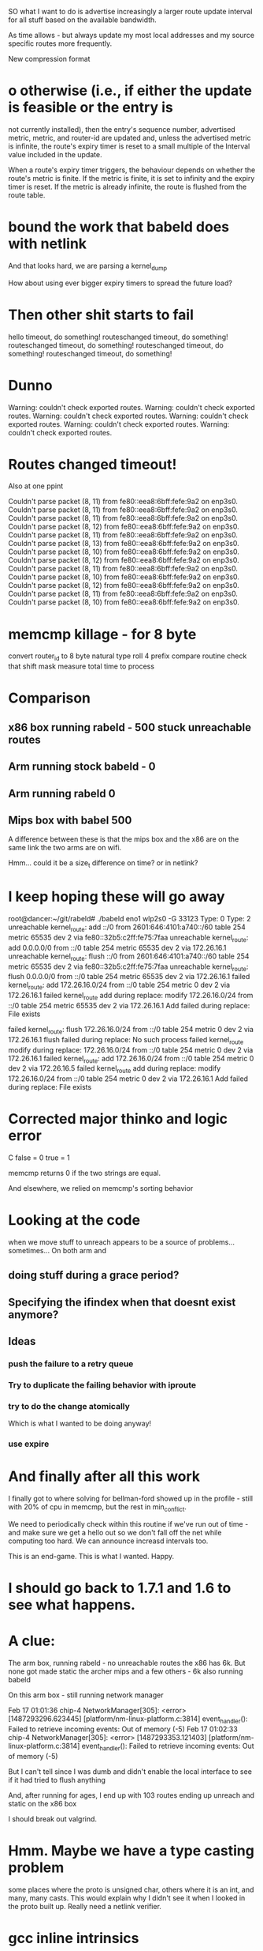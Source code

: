 SO what I want to do is advertise increasingly a larger route update interval
for all stuff based on the available bandwidth.

As time allows - but always update my most local addresses and my
source specific routes more frequently. 

New compression format

*   o  otherwise (i.e., if either the update is feasible or the entry is
      not currently installed), then the entry's sequence number,
      advertised metric, metric, and router-id are updated and, unless
      the advertised metric is infinite, the route's expiry timer is
      reset to a small multiple of the Interval value included in the
      update.

   When a route's expiry timer triggers, the behaviour depends on
   whether the route's metric is finite.  If the metric is finite, it is
   set to infinity and the expiry timer is reset.  If the metric is
   already infinite, the route is flushed from the route table.


* bound the work that babeld does with netlink

And that looks hard, we are parsing a kernel_dump

How about using ever bigger expiry timers to spread the future load?

* Then other shit starts to fail

hello timeout, do something!
routeschanged timeout, do something!
routeschanged timeout, do something!
routeschanged timeout, do something!
routeschanged timeout, do something!

* Dunno

Warning: couldn't check exported routes.
Warning: couldn't check exported routes.
Warning: couldn't check exported routes.
Warning: couldn't check exported routes.
Warning: couldn't check exported routes.
Warning: couldn't check exported routes.

* Routes changed timeout!

Also at one ppint

Couldn't parse packet (8, 11) from fe80::eea8:6bff:fefe:9a2 on enp3s0.
Couldn't parse packet (8, 11) from fe80::eea8:6bff:fefe:9a2 on enp3s0.
Couldn't parse packet (8, 11) from fe80::eea8:6bff:fefe:9a2 on enp3s0.
Couldn't parse packet (8, 12) from fe80::eea8:6bff:fefe:9a2 on enp3s0.
Couldn't parse packet (8, 11) from fe80::eea8:6bff:fefe:9a2 on enp3s0.
Couldn't parse packet (8, 13) from fe80::eea8:6bff:fefe:9a2 on enp3s0.
Couldn't parse packet (8, 10) from fe80::eea8:6bff:fefe:9a2 on enp3s0.
Couldn't parse packet (8, 12) from fe80::eea8:6bff:fefe:9a2 on enp3s0.
Couldn't parse packet (8, 11) from fe80::eea8:6bff:fefe:9a2 on enp3s0.
Couldn't parse packet (8, 10) from fe80::eea8:6bff:fefe:9a2 on enp3s0.
Couldn't parse packet (8, 12) from fe80::eea8:6bff:fefe:9a2 on enp3s0.
Couldn't parse packet (8, 11) from fe80::eea8:6bff:fefe:9a2 on enp3s0.
Couldn't parse packet (8, 10) from fe80::eea8:6bff:fefe:9a2 on enp3s0.

* memcmp killage - for 8 byte
  convert router_id to 8 byte natural type
  roll 4 prefix compare routine
  check that shift mask
  measure total time to process

* Comparison

** x86 box running rabeld - 500 stuck unreachable routes
** Arm running stock babeld - 0
** Arm running rabeld 0
** Mips box with babel 500

A difference between these is
that the mips box and the x86 are on the same link
the two arms are on wifi.

Hmm... could it be a size_t difference on time?
or in netlink?

* I keep hoping these will go away

root@dancer:~/git/rabeld# ./babeld eno1 wlp2s0 -G 33123
Type: 0
Type: 2
unreachable kernel_route: add ::/0 from 2601:646:4101:a740::/60 table 254 metric 65535 dev 2 via fe80::32b5:c2ff:fe75:7faa
unreachable kernel_route: add 0.0.0.0/0 from ::/0 table 254 metric 65535 dev 2 via 172.26.16.1
unreachable kernel_route: flush ::/0 from 2601:646:4101:a740::/60 table 254 metric 65535 dev 2 via fe80::32b5:c2ff:fe75:7faa
unreachable kernel_route: flush 0.0.0.0/0 from ::/0 table 254 metric 65535 dev 2 via 172.26.16.1
failed kernel_route: add 172.26.16.0/24 from ::/0 table 254 metric 0 dev 2 via 172.26.16.1
failed kernel_route add during replace: modify 172.26.16.0/24 from ::/0 table 254 metric 65535 dev 2 via 172.26.16.1
Add failed during replace: File exists

failed kernel_route: flush 172.26.16.0/24 from ::/0 table 254 metric 0 dev 2 via 172.26.16.1
flush failed during replace: No such process
failed kernel_route modify during replace: 172.26.16.0/24 from ::/0 table 254 metric 0 dev 2 via 172.26.16.1
failed kernel_route: add 172.26.16.0/24 from ::/0 table 254 metric 0 dev 2 via 172.26.16.5
failed kernel_route add during replace: modify 172.26.16.0/24 from ::/0 table 254 metric 0 dev 2 via 172.26.16.1
Add failed during replace: File exists

* Corrected major thinko and logic error

C false = 0
  true = 1

memcmp returns 0 if the two strings are equal.

And elsewhere, we relied on memcmp's sorting behavior

* Looking at the code

when we move stuff to unreach appears to be a source of problems...
sometimes... On both arm and 
** doing stuff during a grace period?
** Specifying the ifindex when that doesnt exist anymore?

** Ideas
*** push the failure to a retry queue

*** Try to duplicate the failing behavior with iproute
*** try to do the change atomically 
Which is what I wanted to be doing anyway!
*** use expire
* And finally after all this work

I finally got to where solving for bellman-ford showed up in the
profile - still with 20% of cpu in memcmp, but the rest
in min_conflict. 

We need to periodically check within this routine if we've run
out of time - and make sure we get a hello out so we don't
fall off the net while computing too hard. We can announce
increasd intervals too. 

This is an end-game. This is what I wanted. Happy.

* I should go back to 1.7.1 and 1.6 to see what happens.

* A clue:

The arm box, running rabeld - no unreachable routes
the x86 has 6k. But none got made static
the archer mips and a few others - 6k also running babeld

On this arm box - still running network manager

Feb 17 01:01:36 chip-4 NetworkManager[305]: <error> [1487293296.623445] [platform/nm-linux-platform.c:3814] event_handler(): Failed to retrieve incoming events: Out of memory (-5)
Feb 17 01:02:33 chip-4 NetworkManager[305]: <error> [1487293353.121403] [platform/nm-linux-platform.c:3814] event_handler(): Failed to retrieve incoming events: Out of memory (-5)

But I can't tell since I was dumb and didn't enable the local interface
to see if it had tried to flush anything

And, after running for ages, I end up with 103 routes ending up unreach and
static on the x86 box

I should break out valgrind.

* Hmm. Maybe we have a type casting problem

some places where the proto is unsigned char, others where it is an int,
and many, many casts. This would explain why I didn't see it when I
looked in the proto built up. Really need a netlink verifier.

* gcc inline intrinsics

http://hardwarebug.org/2010/07/06/arm-inline-asm-secrets/

* Do a graceful shutdown

https://github.com/fordsfords/blink/tree/gh-pages


* NEONCopy of 8 words at a time

      VLDM r1!, {d0-d7}
      VSTM r0!, {d0-d7}
      SUBS r2, r2, #0x40
      BGE NEONCopy

* I AM seeing major filesystem corruption in chip-1, chip-5

And sigh, temp is not ramfs either. Nearly nobody coming from debian seems to
understand the need to never write flash. The openwrt folk had this hard lesson
burned right into them.

I will have to reflash

systemctl enable tmp.mount - like that bit of magic was easier to understand
than /etc/fstab

# UNCONFIGURED FSTAB FOR BASE SYSTEM
tmpfs /tmp tmpfs defaults 0 0
tmpfs /var/tmp tmpfs defaults 0 0

http://www.chip-community.org/index.php/Flash#Extend_life

systemctl set-default multi-user.target - disable the gui

** chip-1 was toast while I was doing these

* Finally wrote v6_equal and got rid of memcmp
with my luck memcmp(x,y,16) was more efficient, but I can roll a benchmark now.
Kind of need to get better about forcing alignment elsewhere. The arm assembly
is emitting unaligned loads...

** MIPS assembly

** ARM 64 bit assembly
Have to go boot that box
** ARM 32 bit assembly (gcc 4.9)
To me, I'd have cleared 8 regs, loaded 4 at a time, xored each then orred them.
A dual issue arch would have only stalled on the loads and last or. And, sigh -
this still generates a call to a subroutine in the -Os mode, inlined with -O3

        bne     .L21    @,
        ldr     r3, [r4, #4]    @ tmp250, MEM[base: _8, offset: 4B]
        ldr     r6, [r0, #4]    @ MEM[(const unsigned int *)prefix_12(D) + 4B], MEM[(const unsigned int *)prefix_12(D) + 4B]
        eors    r6, r6, r3      @, D.7287, MEM[(const unsigned int *)prefix_12(D) + 4B], tmp250
        ldr     r3, [r4]        @ tmp251, MEM[base: _8, offset: 0B]
        mov     ip, r3  @ tmp251, tmp251
        ldr     r3, [r0]        @ tmp252, MEM[(const unsigned int *)prefix_12(D)]
        eor     ip, ip, r3      @ D.7287, tmp251, tmp252
        ldr     r3, [r4, #8]    @ tmp255, MEM[base: _8, offset: 8B]
        orr     r8, r6, ip      @ D.7287, D.7287, D.7287
        ldr     r6, [r0, #12]   @ MEM[(const unsigned int *)prefix_12(D) + 12B], MEM[(const unsigned int *)prefix_12(D) + 12B]
        mov     ip, r3  @ tmp255, tmp255
        ldr     r3, [r0, #8]    @ tmp256, MEM[(const unsigned int *)prefix_12(D) + 8B]
        eor     ip, ip, r3      @ D.7287, tmp255, tmp256
        ldr     r3, [r4, #12]   @ tmp259, MEM[base: _8, offset: 12B]
        orr     ip, r8, ip      @ D.7287, D.7287, D.7287
        eors    r6, r6, r3      @, D.7287, MEM[(const unsigned int *)prefix_12(D) + 12B], tmp259
        orrs    r3, ip, r6      @ tmp248, D.7287, D.7287
        beq     .L21    @,

** NEON assembly
I count at least 12 clocks of processing here. No matter how bad the stall is,
emitting a neon instruction would help...

if there was some way some how to do the mov ip, neonreg, mov ip+x, neonreg,
xor, (store it back) - bne, I free up 8 main registers for "other stuff". It
gets even better when comparing 2 prefixes (as in find_* - 4 loads, 2 xors, an
or, then store it back, at the cost of 4 neon registers - which fills the
pipeline, and keeps the integer unit doing other stuff....

** the x86_64 assembly makes me happy though I could be delusional
It looks like it doesn't manage to keep the core prefix in a reg while walking 
the pointer tree in find_* and not spill. But still - WAY better than memcmp
I think.

        movq    16(%r8), %r11   # MEM[base: _9, offset: 16B], MEM[base: _9, offset: 16B]
        movq    24(%r8), %r10   # MEM[base: _9, offset: 24B], MEM[base: _9, offset: 24B]
        xorq    (%rdx), %r11    # MEM[(const long unsigned int *)src_prefix_19(D)], D.5107
        xorq    8(%rdx), %r10   # MEM[(const long unsigned int *)src_prefix_19(D) + 8B], D.5107
        orq     %r10, %r11      # D.5107, tmp153
        jne     .L21    #,



* Killing network manager was a pita

But it totally saved on cpu and crash.

I basically did it via:

wpa_supplicant -dd -Dnl80211 -iwlan0 -c /etc/wpa_supplicant/chip.conf  &
root@chip-6:/etc/wpa_supplicant# ifconfig wlan0 up
root@chip-6:/etc/wpa_supplicant# dhclient wlan0

but in doing that I couldn't get back into the system via anything but serial.


* On the chips, I think... in the end what's killing them
is networkmanager going crazy listening to netlink. 
they were red-hot when I rebooted them

because odhcpd is smarter we don't pound it as hard. Have to look into the
bpf stuff in that. That looks HANDY.

* Killed the thinko on source specific


* And like an hour later (after trying to announce stuff with a longer expires)

I still have 2000 unreachable routes in the archer.

* Going back into a chip via serial termainal

The wifi driver is completely wedged. Ah, well, I wanted to blow up
multicast....

and if you reboot the chip, the local usb interface on this side recognises
that the driver went away, does recreate the interface, but does not up it again
so it is usable.

That's ok, when the chip comes up in this state, it doesn't get a usable
anything

The chips, btw, will not "just start" if you plug the battery in. Nor do they
seem to respond to what I thought was the power button. Unplugging the battery
works but it is very fragile. I tried one script, and it constantly polled the
cpu for the button, instead of blocking.

You can learn battery status from battery.sh

https://bbs.nextthing.co/t/usb-power-and-ups-battery-power-button/2812/4

* In going back to doing this using the default babel daemon

I managed to completely crash all the chips on the network. 

Running out of cpu doesn't help either.

* Insight #3 

and then everybody announces route retractions
while everybody is trying to get routes
Randomizing and rate limiting the retractions would help
Finding some way to aggregate a retraction would help

... And all this started merely because I was trying to A) blow up multicast and
B) look into why netlink and sending packets sometimes failed

I downgraded my test to just inject 1000 routes...

* Insight #2

Everybody else starts getting those routes - but does not respect the
initial announcement, and re-announces with an interval of its default.

And then the network collapses.

* Insight

OK, I'm announcing 10,000 routes. I know that I can send 80 per packet
1k * 125 at 1Mbit (13ms) 1.6sec just to announce the routes.

And the insight was this is times the number of speakers on the link
So if I have 10 speakers rebroadcasting this amount - thats 16 seconds
gone out of the 16 without any further traffic.

The rate limiter is in the wrong place, I think, I still need to 
get hellos out there, no matter what.

When I have a ton of routes, I need to start changing the announced
interval, and also start bumping up the hello interval. And make sure that gets
out there....

Another idea is to announce that I hear X number of routes on this link
in the multicast IHU. They may be disjoint, but the router_id that hears the
most routes from a given router_id is a winner. 

And I'd need to be counting all the routes in my route table to get an estimate
and in order to flood the routes

And always reannounce the most bestest biggest routes - like src specific and
default gateways - more often.

I always wondered where the hard 10,000 route limit came from, it wasn't
cpu - but the protocol implementation itself.

* Chips don't have telnet and their nc is broken

root@chip-1:~/babeld# nc ::1 33123
::1: forward host lookup failed: Unknown host
root@chip-1:~/babeld# 


* babeld.c routerid can change
during early boot we don't have a stable set of interfaces
bridging might be kicking in, wifi still be setting up

    if(!have_id && !random_id) {
        /* We use all available interfaces here, since this increases the
           chances of getting a stable router-id in case the set of Babel
           interfaces changes. */

* One of my other kvetches

always picks up the wifi links sooner

root@chip-1:~/babeld# ip route | grep usb
default via 172.26.97.1 dev usb0  proto babel onlink 
169.254.0.0/16 dev usb0  scope link  metric 1000 
172.26.16.0/24 via 172.26.97.1 dev usb0  proto babel onlink 
172.26.20.0/22 via 172.26.97.1 dev usb0  proto babel onlink 
172.26.96.100 via 172.26.97.1 dev usb0  proto babel onlink 


* netlink COULD return 0

and why?

-        if(len < 0) {
+    if(len < 0) {
             perror("netlink_read: recvmsg()");
             return -1;


* TODO poke into why we get the send error twice

Interface eno1 has no link-local address.
setsockopt(IPV6_LEAVE_GROUP): Cannot assign requested address
Type: 0
Interface eno1 has no link-local address.
setsockopt(IPV6_LEAVE_GROUP): Cannot assign requested address
Type: 0
send: Cannot assign requested address
send: Cannot assign requested address

So when I take the wifi interface down I don't see the down event

send: Cannot assign requested address
send: Cannot assign requested address
kernel_route(FLUSH): No such process
kernel_route(FLUSH): No such process
kernel_route(FLUSH): No such process
kernel_route(FLUSH): No such process
kernel_route(FLUSH): No such process

I bring it up

Type: 2
Interface wlp2s0 has no link-local address.
setsockopt(IPV6_LEAVE_GROUP): Cannot assign requested address
Type: 2
Interface wlp2s0 has no link-local address.
setsockopt(IPV6_LEAVE_GROUP): Cannot assign requested address
Type: 2
Interface wlp2s0 has no link-local address.
setsockopt(IPV6_LEAVE_GROUP): Cannot assign requested address
Type: 2
Interface wlp2s0 has no link-local address.
setsockopt(IPV6_LEAVE_GROUP): Cannot assign requested address
Type: 2
Interface wlp2s0 has no link-local address.
setsockopt(IPV6_LEAVE_GROUP): Cannot assign requested address
Type: 2
send: Cannot assign requested address
send: Cannot assign requested address

Not sure why we call leave group.

Anyway I bring that up and then take eno1 down

send: Cannot assign requested address
kernel_route(FLUSH): No such process
kernel_route(FLUSH): No such process
kernel_route(FLUSH): No such process
kernel_route(FLUSH): No such process
kernel_route(FLUSH): No such process
// Why would I call ADD during an event like this?
kernel_route(ADD): Network is down
kernel_route(FLUSH): No such process
kernel_route(ADD): Network is down
kernel_route(FLUSH): No such process
kernel_route(FLUSH): No such process
kernel_route(FLUSH): No such process
kernel_route(FLUSH): No such process
kernel_route(FLUSH): No such process
kernel_route(FLUSH): No such process
kernel_route(FLUSH): No such process
kernel_route(FLUSH): No such process
kernel_route(FLUSH): No such process
kernel_route(FLUSH): No such process
kernel_route(FLUSH): No such process
kernel_route(FLUSH): No such process
kernel_route(FLUSH): No such process
kernel_route(FLUSH): No such process

* So I can backfil the "good" things into the basic babel branch until it breaks

** DONE More robust error checking -- which may be too robust
** Compile guards
** Whole program optimization
** 

* So I went back to the default babel for source specific and it worked

somewhere in all these changes, I blew something up. No surprising.

Perhaps you can get a temporary file exists message? or... 

ALSO:

in babeld I got a new message when I took the interface up and down.

ENETDOWN

kernel_route(FLUSH): No such process
kernel_route(FLUSH): No such process
kernel_route(ADD): Network is down
kernel_route(FLUSH): No such process
kernel_route(FLUSH): No such process
kernel_route(FLUSH): No such process


* Let's test this noprefixroute idea

* What to do with ra and source specific

Right now my rabel is in such a state that you cannot install a src specific
address on top of a local address, or so it seems.

failed kernel_route: add 172.26.16.0/24 from ::/0 table 254 metric 0 dev 2 nexthop 172.26.16.5
kernel_route(ADD): File exists
failed kernel_route: add ::/0 from 2601:646:4101:2de0::/60 table 254 metric 0 dev 2 nexthop fe80::20d:b9ff:fe41:6c2d
kernel_route(ADD): File exists
failed kernel_route: add ::/0 from 2601:646:4101:a740::/60 table 254 metric 0 dev 2 nexthop fe80::32b5:c2ff:fe75:7faa
kernel_route(ADD): File exists

root@dancer:~/git/rabeld# ip -6 route | grep default
default via fe80::32b5:c2ff:fe75:7faa dev eno1 proto ra metric 1024  expires 65524sec hoplimit 64 pref high
default via fe80::16cc:20ff:fee5:64c1 dev wlp2s0 proto static metric 2048  pref medium

root@dancer:~/git/rabeld# ip -6 route | grep from
2406:da00:ff00::/48 from 2600:3c01:e001::/48 via fe80::20d:b9ff:fe41:6c2d dev eno1 proto babel metric 1024  pref medium
2620:0:ef0::/48 from 2600:3c01:e001::/48 via fe80::20d:b9ff:fe41:6c2d dev eno1 proto babel metric 1024  pref medium

** But... wait - Yea! this looks like a genuine bug in babel because it works from iproute!
Could this be the order of the args to netlink?

ip -6 route add default from 2601:646:4101:a740::/60 table 254 metric 0 dev eno1 via fe80::32b5:c2ff:fe75:7faa

root@dancer:~/git/rabeld# ip -6 route | grep from
default from 2601:646:4101:a740::/60 via fe80::32b5:c2ff:fe75:7faa dev eno1 metric 1024  pref medium
2406:da00:ff00::/48 from 2600:3c01:e001::/48 via fe80::20d:b9ff:fe41:6c2d dev eno1 proto babel metric 1024  pref medium
2620:0:ef0::/48 from 2600:3c01:e001::/48 via fe80::20d:b9ff:fe41:6c2d dev eno1 proto babel metric 1024  pref medium

And the ipv4 message seems odd, as if it's going to be from it should be
reversed, but that's perhaps a debugging message.

failed kernel_route: add 172.26.16.0/24 from ::/0 table 254 metric 0 dev 2 nexthop 172.26.16.5
kernel_route(ADD): File exists


* What to do with noprefixroute?

And for that matter these - I think ever announcing addresses with short
lifetimes is bad - and at the same time we could be smarter about doing the
retraction during the preferred_lft period - e.g. retract the route 2 minutes
after the preferred_lft expires. Nah.

But what I'd like to do is not announce so many frickin addresses with routes
attached. If I have a /128 on the same network as my /64, just announce the
/64 and be done with it.

And. Sigh - ipv4 has no noprefixroute concept.

2: eno1: <BROADCAST,MULTICAST,UP,LOWER_UP> mtu 1500 state UP qlen 1000
    inet6 fdaf:dc63:6de9:8:74d8:e400:84f9:38ce/64 scope global temporary dynamic 
       valid_lft 592232sec preferred_lft 73595sec
    inet6 fdaf:dc63:6de9:8:eea8:6bff:fefe:9a2/64 scope global mngtmpaddr dynamic 
       valid_lft forever preferred_lft forever
    inet6 2601:646:4101:a740:74d8:e400:84f9:38ce/64 scope global temporary dynamic 
       valid_lft 299312sec preferred_lft 73595sec
    inet6 2601:646:4101:a740:eea8:6bff:fefe:9a2/64 scope global mngtmpaddr dynamic 
       valid_lft 299312sec preferred_lft 299312sec
    inet6 fe80::eea8:6bff:fefe:9a2/64 scope link 
       valid_lft forever preferred_lft forever
3: wlp2s0: <BROADCAST,MULTICAST,UP,LOWER_UP> mtu 1500 state UP qlen 1000
    inet6 fd32:7d58:8d63::199/128 scope global 
       valid_lft forever preferred_lft forever
    inet6 fd32:7d58:8d63:0:a120:a749:ac4:cddf/64 scope global noprefixroute 
       valid_lft forever preferred_lft forever
    inet6 2601:646:4101:2de0:d041:214e:f40a:fe12/64 scope global noprefixroute dynamic 
       valid_lft 307239sec preferred_lft 307239sec
    inet6 fe80::19e7:b4bd:1a5e:561a/64 scope link 
       valid_lft forever preferred_lft forever


* Profile

Box was relatively idle during these runs

ach sample counts as 0.01 seconds.
  %   cumulative   self              self     total
 time   seconds   seconds    calls  ms/call  ms/call  name
 57.46      5.40     5.40  1003792     0.01     0.01  find_resend
 18.75      7.16     1.76  5624187     0.00     0.00  find_route_slot
  3.30      7.47     0.31  1433517     0.00     0.01  update_route
  1.60      7.62     0.15     4569     0.03     0.20  update_neighbour_metric
  1.12      7.72     0.11                             compare_buffered_updates
  1.07      7.82     0.10                             parse_packet
  0.96      7.91     0.09  1344015     0.00     0.00  really_send_update
  0.85      7.99     0.08   176097     0.00     0.01  flushupdates
  0.80      8.07     0.08  6450137     0.00     0.00  prefix_cmp
  0.75      8.14     0.07     1298     0.05     0.05  route_stream


* Let's try injecting only 4000 routes

I installed 2000 routes - they were reachable briefly, then
went unreachable briefly, then went reachable.

One of the other boxes on the link went unreachable and stayed
that way....

really want atomic updates!!!!

Now I have one route left over

@dancer:~/git/rabeld$ ip -6 route | grep fd44
fd44:0:0:7d0::/64 via fe80::20d:b9ff:fe41:6c2d dev eno1 proto babel metric 1024  pref medium

Trust. But verify.

* Sometime above about 4000 routes

everything goes unreachable.

I am increasingly certain babel has always been borken these ways.

send(unicast): Cannot assign requested address

Unreachable default route!
Unreachable default route!
failed kernel_route: add ::/0 from 2601:646:4101:2de0::/60 table 254 metric 0 dev 3 nexthop fe80::16cc:20ff:fee5:64c1
failed kernel_route add during replace: modify ::/0 from 2601:646:4101:2de0::/60 table 254 metric 65535 dev 2 nexthop fe80::20d:b9ff:fe41:6c2d
Add failed during replace: File exists
Unreachable default route!
Unreachable default route!
Unreachable default route!
Unreachable default route!
Unreachable default route!
Unreachable default route!
Unreachable default route!
Unreachable default route!
failed kernel_route: add ::/0 from 2601:646:4101:a740::/60 table 254 metric 0 dev 2 nexthop fe80::32b5:c2ff:fe75:7faa
failed kernel_route add during replace: modify ::/0 from 2601:646:4101:a740::/60 table 254 metric 65535 dev 3 nexthop fe80::3aa2:8cff:fe5d:f9e5
Add failed during replace: File exists

ailed kernel_route add during replace: modify ::/0 from 2601:646:4101:a740::/60 table 254 metric 65535 dev 3 nexthop fe80::3aa2:8cff:fe5d:f9e5
Add failed during replace: File exists
failed kernel_route: flush ::/0 from 2601:646:4101:2de0::/60 table 254 metric 0 dev 3 nexthop fe80::16cc:20ff:fee5:64c1
kernel_route(FLUSH): No such process
Unreachable default route!
Unreachable default route!



send: Resource temporarily unavailable
send: Resource temporarily unavailable

d@dancer:~/git/rabeld$ ip -6 route | grep unreach | wc -l
8306
d@dancer:~/git/rabeld$ ip -6 route | grep -v unreach | wc -l
1715

Then everything goes unreachable

d@dancer:~/git/rabeld$ ip -6 route | grep -v unreach | wc -l
18
d@dancer:~/git/rabeld$ ip -6 route | grep unreach | wc -l
10003

send: Resource temporarily unavailable
send: Resource temporarily unavailable

FIXME: Get the fucking metric here
failed kernel_route: flush ::/0 from 2601:646:4101:2de0::/60 table 254 metric 0 dev 3 nexthop fe80::16cc:20ff:fee5:64c1
kernel_route(FLUSH): No such process ???
failed kernel_route: add ::/0 from 2601:646:4101:2de0::/60 table 254 metric 0 dev 3 nexthop fe80::16cc:20ff:fee5:64c1
kernel_route(ADD): File exists


* Added more debugging code

I am not getting any "default from" routes at the moment
It wouldn't surprise me if everything else on the net is hosed
It also wouldn't surprise me my kernel is the cause of all this.

** Disabling an interface via network manager does this:

*** TODO I am curious what noprefixroute does nowadays

*** I wonder how many other routes were on this in the window

failed kernel_route: flush 172.26.96.61/32 from ::/0 table 254 metric 0 dev 3 nexthop 172.26.201.127
kernel_route(FLUSH): No such process
failed kernel_route: flush 172.26.96.65/32 from ::/0 table 254 metric 0 dev 3 nexthop 172.26.201.113
kernel_route(FLUSH): No such process
failed kernel_route: flush 172.26.201.127/32 from ::/0 table 254 metric 0 dev 3 nexthop 172.26.201.127
kernel_route(FLUSH): No such process
failed kernel_route: flush fd99::61/128 from ::/0 table 254 metric 0 dev 3 nexthop fe80::3aa2:8cff:fe5d:f9e5
kernel_route(FLUSH): No such process
failed kernel_route: flush fd99::65/128 from ::/0 table 254 metric 0 dev 3 nexthop fe80::3aa2:8cff:fe5d:effb
kernel_route(FLUSH): No such process

** And bringing it back up does this:

kernel_route(FLUSH): No such process
Type: 2
Interface wlp2s0 has no link-local address.
Type: 2
Interface wlp2s0 has no link-local address.
Type: 2
Interface wlp2s0 has no link-local address.
Type: 2
Interface wlp2s0 has no link-local address.
Type: 2
Interface wlp2s0 has no link-local address.
Type: 2
sendmsg: kernel returned unknown error
: Cannot assign requested address
sendmsg: kernel returned unknown error
: Cannot assign requested address
sendmsg: kernel returned unknown error
: Cannot assign requested address
sendmsg: kernel returned unknown error
: Cannot assign requested address
sendmsg: kernel returned unknown error
: Cannot assign requested address
sendmsg: kernel returned unknown error
: Cannot assign requested address
sendmsg: kernel returned unknown error
: Cannot assign requested address
sendmsg: kernel returned unknown error
: Cannot assign requested address
sendmsg: kernel returned unknown error
: Cannot assign requested address
sendmsg: kernel returned unknown error
: Cannot assign requested address
send: Cannot assign requested address
sendmsg: kernel returned unknown error
: Cannot assign requested address
sendmsg: kernel returned unknown error
: Cannot assign requested address
sendmsg: kernel returned unknown error
: Cannot assign requested address
sendmsg: kernel returned unknown error
: Cannot assign requested address
sendmsg: kernel returned unknown error
: Cannot assign requested address
sendmsg: kernel returned unknown error
: Cannot assign requested address
sendmsg: kernel returned unknown error
: Cannot assign requested address
sendmsg: kernel returned unknown error
: Cannot assign requested address
sendmsg: kernel returned unknown error
: Cannot assign requested address
sendmsg: kernel returned unknown error
: Cannot assign requested address
send(unicast): Cannot assign requested address
sendmsg: kernel returned unknown error
: Cannot assign requested address
sendmsg: kernel returned unknown error
: Cannot assign requested address
sendmsg: kernel returned unknown error
: Cannot assign requested address
sendmsg: kernel returned unknown error
: Cannot assign requested address
sendmsg: kernel returned unknown error
: Cannot assign requested address
sendmsg: kernel returned unknown error
: Cannot assign requested address
sendmsg: kernel returned unknown error
: Cannot assign requested address
sendmsg: kernel returned unknown error
: Cannot assign requested address
sendmsg: kernel returned unknown error
: Cannot assign requested address
sendmsg: kernel returned unknown error
: Cannot assign requested address
send(unicast): Cannot assign requested address
sendmsg: kernel returned unknown error
: Cannot assign requested address
sendmsg: kernel returned unknown error
: Cannot assign requested address
sendmsg: kernel returned unknown error
: Cannot assign requested address
sendmsg: kernel returned unknown error
: Cannot assign requested address
sendmsg: kernel returned unknown error
: Cannot assign requested address
sendmsg: kernel returned unknown error
: Cannot assign requested address
sendmsg: kernel returned unknown error
: Cannot assign requested address
sendmsg: kernel returned unknown error
: Cannot assign requested address
sendmsg: kernel returned unknown error
: Cannot assign requested address
sendmsg: kernel returned unknown error
: Cannot assign requested address
send: Cannot assign requested address
sendmsg: kernel returned unknown error
: Cannot assign requested address
sendmsg: kernel returned unknown error
: Cannot assign requested address
sendmsg: kernel returned unknown error
: Cannot assign requested address
sendmsg: kernel returned unknown error
: Cannot assign requested address
sendmsg: kernel returned unknown error
: Cannot assign requested address
sendmsg: kernel returned unknown error
: Cannot assign requested address
sendmsg: kernel returned unknown error
: Cannot assign requested address
sendmsg: kernel returned unknown error
: Cannot assign requested address
sendmsg: kernel returned unknown error
: Cannot assign requested address
sendmsg: kernel returned unknown error
: Cannot assign requested address
send(unicast): Cannot assign requested address
sendmsg: kernel returned unknown error
: Cannot assign requested address
sendmsg: kernel returned unknown error
: Cannot assign requested address
sendmsg: kernel returned unknown error
: Cannot assign requested address
sendmsg: kernel returned unknown error
: Cannot assign requested address
sendmsg: kernel returned unknown error
: Cannot assign requested address
sendmsg: kernel returned unknown error
: Cannot assign requested address
sendmsg: kernel returned unknown error
: Cannot assign requested address
sendmsg: kernel returned unknown error
: Cannot assign requested address
sendmsg: kernel returned unknown error
: Cannot assign requested address
sendmsg: kernel returned unknown error
: Cannot assign requested address
send: Cannot assign requested address
sendmsg: kernel returned unknown error
: Cannot assign requested address
sendmsg: kernel returned unknown error
: Cannot assign requested address
sendmsg: kernel returned unknown error
: Cannot assign requested address
sendmsg: kernel returned unknown error
: Cannot assign requested address
sendmsg: kernel returned unknown error
: Cannot assign requested address
sendmsg: kernel returned unknown error
: Cannot assign requested address
sendmsg: kernel returned unknown error
: Cannot assign requested address
sendmsg: kernel returned unknown error
: Cannot assign requested address
sendmsg: kernel returned unknown error
: Cannot assign requested address
sendmsg: kernel returned unknown error
: Cannot assign requested address
send(unicast): Cannot assign requested address
sendmsg: kernel returned unknown error
: Cannot assign requested address
sendmsg: kernel returned unknown error
: Cannot assign requested address
sendmsg: kernel returned unknown error
: Cannot assign requested address
sendmsg: kernel returned unknown error
: Cannot assign requested address
sendmsg: kernel returned unknown error
: Cannot assign requested address
sendmsg: kernel returned unknown error
: Cannot assign requested address
sendmsg: kernel returned unknown error
: Cannot assign requested address
sendmsg: kernel returned unknown error
: Cannot assign requested address
sendmsg: kernel returned unknown error
: Cannot assign requested address
sendmsg: kernel returned unknown error
: Cannot assign requested address
send(unicast): Cannot assign requested address

* printfs checking to see if stuff got spat on didn't help

I can do more robust checking than I did. But I need to go
look at the netlink bug workarounds on the web.

* Ironically FQ will help

There is a single queue for all netlink events. This means
that if work is backlogged on a given queue, and the interface
goes away as it does here - we used to just hammer on the socket
for 500ms. Now I'm only doing it for 50 (100?), but it isn't
going to clear that fast.

A "cure" would be to use select on one multicast group per idea.

This might give us better ipv4 performance when ipv6 is acting up,
it certainly will let us see interface changes faster, so instead
of madly retrying, just return on a send failure and check to see
if something happened elsewhere in the system

For all I know this has some bearing on getting EAGAIN in the wrong place
as documented elsewhere on the net for openvswitch.

Fixing the select loop will take some work.


Type: 2
Interface wlp2s0 has no link-local address.
Type: 2
setsockopt(IPV6_JOIN_GROUP): Address already in use
Type: 2
sendmsg: kernel returned unknown error
: Cannot assign requested address
sendmsg: kernel returned unknown error
: Cannot assign requested address

* OK we can still do ourselves in

failed kernel_route: flush fd44:0:0:ae8::/64 from ::/0 table 254 metric 0 dev 2 nexthop fe80::20d:b9ff:fe41:6c2d
failed kernel_route: flush fd44:0:0:ae9::/64 from ::/0 table 254 metric 0 dev 2 nexthop fe80::20d:b9ff:fe41:6c2d
failed kernel_route: flush fd44:0:0:aea::/64 from ::/0 table 254 metric 0 dev 2 nexthop fe80::20d:b9ff:fe41:6c2d
failed kernel_route: flush fd44:0:0:aeb::/64 from ::/0 table 254 metric 0 dev 2 nexthop fe80::20d:b9ff:fe41:6c2d

And now, great - it shows up as static

root@dancer:~/git/rabeld# vi ds
root@dancer:~/git/rabeld# ip -6 route | grep fd44:0:0:ae8::/64

fd44:0:0:ae8::/64 via fe80::3aa2:8cff:fe5d:effb dev wlp2s0 proto static metric 1024  pref medium
unreachable fd44:0:0:ae8::/64 dev lo proto babel metric 4294967295  error -113 pref medium

* Network Manager fear and revulsion

Doesn't have a way to put in protos.

Want it to use "proto dhcp" Doesn't. Totally unclear on all the
machinery

** DONE Sent an email to the list

This, on the other hand, will at least give everything an overlarge
metric.

/etc/NetworkManager.conf

[connections]
ipv6.route-metric=2048
ipv4.route-metric=2048

root@dancer:/etc/NetworkManager# ip -6 route show | grep 'proto ra'
2601:646:4101:2de0::/64 dev wlp2s0 proto ra metric 2048  pref medium
2601:646:4101:2de0::/60 via fe80::16cc:20ff:fee5:64c1 dev wlp2s0 proto ra metric 2048  pref medium
fd32:7d58:8d63::/64 dev wlp2s0 proto ra metric 2048  pref medium
fd32:7d58:8d63::/48 via fe80::16cc:20ff:fee5:64c1 dev wlp2s0 proto ra metric 2048  pref medium
default via fe80::32b5:c2ff:fe75:7faa dev eno1 proto ra metric 1024  expires 65113sec hoplimit 64 pref high

root@dancer:/etc/NetworkManager# ip -6 route | grep default
default from 2601:646:4101:2de0::/60 via fe80::20d:b9ff:fe41:6c2d dev eno1 proto babel metric 1024  pref medium
default from 2601:646:4101:a740::/60 via fe80::32b5:c2ff:fe75:7faa dev eno1 proto babel metric 1024  pref medium
default via fe80::32b5:c2ff:fe75:7faa dev eno1 proto ra metric 1024  expires 65067sec hoplimit 64 pref high
default via fe80::16cc:20ff:fee5:64c1 dev wlp2s0 proto static metric 2048  pref medium




* So I slammed stuff to printf around the error...

and haven't been able to duplicate it since. Well, it just took longer.

* More


It turns out debian distributes an old version - 1.5

fd44:0:0:95a::/64 via fe80::3aa2:8cff:fe5d:f9e5 dev wlan0  proto static  metric 1024


Another chip is showing this:

fd44:0:0:69::/64 via fe80::19e7:b4bd:1a5e:561a dev wlan0  proto static  metric 1024
*

fe80::3aa2:8cff:fe5d:effb is currently the source of the expired routes
that should have expired minutes ago.

but there are others

add route 12b860 prefix fd44:0:0:2524::/64 from ::/0 installed no id 02:0d:b9:ff:fe:41:6c:2c metric 18008 refmetric 17666 via fe80::16cc:20ff:fee5:64c1 expires 0 if wlan0
add route d10b8 prefix fd44:0:0:2524::/64 from ::/0 installed no id 02:0d:b9:ff:fe:41:6c:2c metric 18362 refmetric 17682 via fe80::7ec7:9ff:fede:2bb5 expires 0 if wlan0
add route 67098 prefix fd44:0:0:2525::/64 from ::/0 installed yes id 02:0d:b9:ff:fe:41:6c:2c metric 17690 refmetric 17410 via fe80::3aa2:8cff:fe5d:effb expires 0 if wlan0
add route 12b8b0 prefix fd44:0:0:2525::/64 from ::/0 installed no id 02:0d:b9:ff:fe:41:6c:2c metric 18008 refmetric 17666 via fe80::16cc:20ff:fee5:64c1 expires 0 if wlan0
add route d11a8 prefix fd44:0:0:2525::/64 from ::/0 installed no id 02:0d:b9:ff:fe:41:6c:2c metric 18362 refmetric 17682 via fe80::7ec7:9ff:fede:2bb5 expires 0 if wlan0
add route 75068 prefix fd44:0:0:2526::/64 from ::/0 installed yes id 02:0d:b9:ff:fe:41:6c:2c metric 17690 refmetric 17410 via fe80::3aa2:8cff:fe5d:effb expires 0 if wlan0
add route 12b900 prefix fd44:0:0:2526::/64 from ::/0 installed no id 02:0d:b9:ff:fe:41:6c:2c metric 18008 refmetric 17666 via fe80::16cc:20ff:fee5:64c1 expires 0 if wlan0
add route d1298 prefix fd44:0:0:2526::/64 from ::/0 installed no id 02:0d:b9:ff:fe:41:6c:2c metric 18362 refmetric 17682 via fe80::7ec7:9ff:fede:2bb5 expires 0 if wlan0
add route 78a18 prefix fd44:0:0:2527::/64 from ::/0 installed yes id 02:0d:b9:ff:fe:41:6c:2c metric 17690 refmetric 17410 via fe80::3aa2:8cff:fe5d:effb expires 0 if wlan0




* Status -

So I reverted the core routine back to the original, hit it with 10,000
routes - and it got the kernel table into a bad state, but only had
8 failures doing so. And - waiting overnight as I gave up - at some point
after all these routes were removed - the kernel table became correct.

I did only listen on eno1 this time, where before wifi was in the loop.

I am beginning to smell 3 possibily interrelated bugs here:

A) Kernel refusing valid route updates - or babel getting confused on what it
injected -

B) the daemon itself getting into a state where it's announcing and responding
more to stuff than getting itself into a good state

C) the protocol wildcard stuff maybe?


root@dancer:~/git/rabeld# ./babeld eno1
Type: 0
failed kernel_route: add fd44:0:0:bf8::/64 from ::/0 table 254 metric 0 dev 2 nexthop fe80::20d:b9ff:fe41:6c2d
kernel_route(ADD): File exists
failed kernel_route: add fd44:0:0:c0c::/64 from ::/0 table 254 metric 0 dev 2 nexthop fe80::20d:b9ff:fe41:6c2d
kernel_route(ADD): File exists
failed kernel_route: add fd44:0:0:c4f::/64 from ::/0 table 254 metric 0 dev 2 nexthop fe80::20d:b9ff:fe41:6c2d
kernel_route(ADD): File exists
failed kernel_route: flush fd44:0:0:bf8::/64 from ::/0 table 254 metric 0 dev 2 nexthop fe80::20d:b9ff:fe41:6c2d
failed kernel_route: flush fd44:0:0:c0c::/64 from ::/0 table 254 metric 0 dev 2 nexthop fe80::20d:b9ff:fe41:6c2d
failed kernel_route: flush fd44:0:0:c4f::/64 from ::/0 table 254 metric 0 dev 2 nexthop fe80::20d:b9ff:fe41:6c2d



* a more encouraging error

failed kernel_change: modify 172.26.200.0/22 from ::/0 table 254 metric 0 dev 3 nexthop 172.26.201.1
kernel_route(MODIFY): Invalid argument
failed kernel_route: modify 172.26.200.0/22 from ::/0 table 254 metric 65535 dev 2 nexthop 172.26.16.5
failed kernel_change: modify 172.26.200.0/22 from ::/0 table 254 metric 0 dev 3 nexthop 172.26.201.1
kernel_route(MODIFY): Invalid argument
failed kernel_route: modify 172.26.200.0/22 from ::/0 table 254 metric 65535 dev 2 nexthop 172.26.16.5
failed kernel_change: modify 172.26.200.0/22 from ::/0 table 254 metric 0 dev 3 nexthop 172.26.201.1
kernel_route(MODIFY): Invalid argument
failed kernel_route: modify 172.26.200.0/22 from ::/0 table 254 metric 65535 dev 2 nexthop 172.26.16.5
failed kernel_change: modify 172.26.200.0/22 from ::/0 table 254 metric 0 dev 3 nexthop 172.26.201.1
kernel_route(MODIFY): Invalid argument


* yesterday
Each sample counts as 0.01 seconds.
  %   cumulative   self              self     total
 time   seconds   seconds    calls  ms/call  ms/call  name
 39.53      3.72     3.72   152444     0.02     0.02  unsatisfied_request
 33.05      6.83     3.11   192175     0.02     0.02  satisfy_request
  9.56      7.73     0.90    51894     0.02     0.02  request_redundant
  8.82      8.56     0.83    21789     0.04     0.04  record_resend
  2.66      8.81     0.25  1469765     0.00     0.00  find_route_slot
  1.01      8.91     0.10 15118915     0.00     0.00  timeval_minus_msec
  0.74      8.98     0.07      585     0.12     3.28  update_neighbour_metric
  0.43      9.02     0.04  2165216     0.00     0.00  prefix_cmp
  0.32      9.05     0.03   228245     0.00     0.02  update_route
  0.32      9.08     0.03   185923     0.00     0.00  netlink_read.con

kernel_route(MODIFY metric): No such device
kernel_route(MODIFY metric): No such device
netlink_read: recvmsg(): No buffer space available
^Croot@dancer:~/git/rabeld#

kernel_route(MODIFY metric): No such device
kernel_route(MODIFY metric): No such device
kernel_route(MODIFY metric): Invalid argument

growing terror, that absolutely everything I depended on daily
didn't have robust error checking.

Odhcpd

Mon Feb 13 17:03:48 2017 daemon.debug odhcpd[13786]: Received 116 Bytes from kernel%netlink
Mon Feb 13 17:03:48 2017 daemon.debug odhcpd[13786]: Received 116 Bytes from kernel%netlink
Mon Feb 13 17:03:48 2017 daemon.debug odhcpd[13786]: Received 116 Bytes from kernel%netlink
Mon Feb 13 17:03:48 2017 daemon.debug odhcpd[13786]: Received 116 Bytes from kernel%netlink
Mon Feb 13 17:03:48 2017 daemon.debug odhcpd[13786]: Received 116 Bytes from kernel%netlink
Mon Feb 13 17:03:48 2017 daemon.debug odhcpd[13786]: Received 116 Bytes from kernel%netlink

Mon Feb 13 17:03:48 2017 daemon.debug odhcpd[13786]: Received 116 Bytes from kernel%netlink
Mon Feb 13 17:03:48 2017 daemon.debug odhcpd[13786]: Received 116 Bytes from kernel%netlink
Mon Feb 13 17:03:48 2017 daemon.debug odhcpd[13786]: Received 116 Bytes from kernel%netlink
Mon Feb 13 17:03:48 2017 daemon.debug odhcpd[13786]: Received 116 Bytes from kernel%netlink


d@dancer:~/git/rabeld$ cat babel2.log | sort | uniq -c
    365 kernel_route(ADD): File exists
   2121 kernel_route(FLUSH): No such process
 303320 kernel_route(MODIFY metric): Invalid argument
    329 kernel_route(MODIFY metric): No such device


v 3 nexthop 172.26.201.127
kernel_route(FLUSH): No such process
failed kernel_route: flush fd99::61/128 from ::/0 table 254 metric 65535 dev 3 nexthop fe80::3aa2:8cff:fe5d:f9e5
kernel_route(FLUSH): No such process
send: Resource temporarily unavailable
send: Resource temporarily unavailable
send: Resource temporarily unavailable
send(unicast): Resource temporarily unavailable
failed kernel_route: add fd69:3860:b137::/48 from ::

failed kernel_route: flush fd44:0:0:d22::/64 from ::/0 table 254 metric 65535 dev 3 nexthop fe80::16cc:20ff:fee5:64c1
kernel_route(FLUSH): No such process
failed kernel_route: flush fd44:0:0:d23::/64 from ::/0 table 254 metric 65535 dev 3 nexthop fe80::16cc:20ff:fee5:64c1
kernel_route(FLUSH): No such process
failed kernel_route: flush fd44:0:0:d24::/64 from ::/0 table 254 metric 65535 dev 3 nexthop fe80::16cc:20ff:fee5:64c1
kernel_route(FLUSH): No such process
failed kernel_route: flush fd44:0:0:d25::/64 from ::/0 table 254 metric 65535 dev 3 nexthop fe80::16cc:20ff:fee5:64c1
kernel_route(FLUSH): No such process
failed kernel_route: flush fd44:0:0:d26::/64 from ::/0 table 254 metric 65535 dev 3 nexthop fe80::16cc:20ff:fee5:64c1
kernel_route(FLUSH): No such process
failed kernel_route: flush fd44:0:0:d27::/64 from ::/0 table 254 metric 65535 dev 3 nexthop fe80::16cc:20ff:fee5:64c1
kernel_route(FLUSH): No such process
failed kernel_route: flush fd44:0:0:d28::/64 from ::/0 table 254 metric 65535 dev 3 nexthop fe80::16cc:20ff:fee5:64c1
kernel_route(FLUSH): No such process
failed kernel_route: flush fd44:0:0:d29::/64 from ::/0 table 254 metric 65535 dev 3 nexthop fe80::16cc:20ff:fee5:64c1
kernel_route(FLUSH): No such process
failed kernel_route: flush fd44:0:0:d2a::/64 from ::/0 table 254 metric 65535 dev 3 nexthop fe80::16cc:20ff:fee5:64c1
kernel_route(FLUSH): No such process
failed kernel_route: flush fd44:0:0:d2b::/64 from ::/0 table 254 metric 65535 dev 3 nexthop fe80::16cc:20ff:fee5:64c1
kernel_route(FLUSH): No such process
failed kernel_route: flush fd44:0:0:d2c::/64 from ::/0 table 254 metric 65535 dev 3 nexthop fe80::16cc:20ff:fee5:64c1
kernel_route(FLUSH): No such process
failed kernel_route: flush fd44:0:0:d2d::/64 from ::/0 table 254 metric 65535 dev 3 nexthop fe80::16cc:20ff:fee5:64c1
kernel_route(FLUSH): No such process
failed kernel_route: flush fd44:0:0:d2e::/64 from ::/0 table 254 metric 65535 dev 3 nexthop fe80::16cc:20ff:fee5:64c1
kernel_route(FLUSH): No such process
failed kernel_route: flush fd44:0:0:d2f::/64 from ::/0 table 254 metric 65535 dev 3 nexthop fe80::16cc:20ff:fee5:64c1
kernel_route(FLUSH): No such process
failed kernel_route: flush fd44:0:0:d30::/64 from ::/0 table 254 metric 65535 dev 3 nexthop fe80::16cc:20ff:fee5:64c1
kernel_route(FLUSH): No such process
failed kernel_route: flush fd44:0:0:d31::/64 from ::/0 table 254 metric 65535 dev 3 nexthop fe80::16cc:20ff:fee5:64c1
kernel_route(FLUSH): No such process
failed kernel_route: flush fd44:0:0:d32::/64 from ::/0 table 254 metric 65535 dev 3 nexthop fe80::16cc:20ff:fee5:64c1
kernel_route(FLUSH): No such process
failed kernel_route: flush fd44:0:0:d33::/64 from ::/0 table 254 metric 65535 dev 3 nexthop fe80::16cc:20ff:fee5:64c1
kernel_route(FLUSH): No such process
failed kernel_route: flush fd44:0:0:d34::/64 from ::/0 table 254 metric 65535 dev 3 nexthop fe80::16cc:20ff:fee5:64c1
kernel_route(FLUSH): No such process
failed kernel_route: flush fd44:0:0:d35::/64 from ::/0 table 254 metric 65535 dev 3 nexthop fe80::16cc:20ff:fee5:64c1
kernel_route(FLUSH): No such process
failed kernel_route: flush fd44:0:0:d36::/64 from ::/0 table 254 metric 65535 dev 3 nexthop fe80::16cc:20ff:fee5:64c1
kernel_route(FLUSH): No such process
failed kernel_route: flush fd44:0:0:d37::/64 from ::/0 table 254 metric 65535 dev 3 nexthop fe80::16cc:20ff:fee5:64c1
kernel_route(FLUSH): No such process
failed kernel_route: flush fd44:0:0:d38::/64 from ::/0 table 254 metric 65535 dev 3 nexthop fe80::16cc:20ff:fee5:64c1
kernel_route(FLUSH): No such process
failed kernel_route: flush fd44:0:0:d39::/64 from ::/0 table 254 metric 65535 dev 3 nexthop fe80::16cc:20ff:fee5:64c1
kernel_route(FLUSH): No such process
failed kernel_route: flush fd44:0:0:d3a::/64 from ::/0 table 254 metric 65535 dev 3 nexthop fe80::16cc:20ff:fee5:64c1
kernel_route(FLUSH): No such process
failed kernel_route: flush fd44:0:0:d3b::/64 from ::/0 table 254 metric 65535 dev 3 nexthop fe80::16cc:20ff:fee5:64c1
kernel_route(FLUSH): No such process
failed kernel_route: flush fd44:0:0:d3c::/64 from ::/0 table 254 metric 65535 dev 3 nexthop fe80::16cc:20ff:fee5:64c1
kernel_route(FLUSH): No such process
failed kernel_route: flush fd44:0:0:d3d::/64 from ::/0 table 254 metric 65535 dev 3 nexthop fe80::16cc:20ff:fee5:64c1
kernel_route(FLUSH): No such process
failed kernel_route: flush fd44:0:0:d3e::/64 from ::/0 table 254 metric 65535 dev 3 nexthop fe80::16cc:20ff:fee5:64c1
kernel_route(FLUSH): No such process
failed kernel_route: flush fd44:0:0:d3f::/64 from ::/0 table 254 metric 65535 dev 3 nexthop fe80::16cc:20ff:fee5:64c1
kernel_route(FLUSH): No such process
failed kernel_route: flush fd44:0:0:d40::/64 from ::/0 table 254 metric 65535 dev 3 nexthop fe80::16cc:20ff:fee5:64c1
kernel_route(FLUSH): No such process
failed kernel_route: flush fd44:0:0:d41::/64 from ::/0 table 254 metric 65535 dev 3 nexthop fe80::16cc:20ff:fee5:64c1
kernel_route(FLUSH): No such process
failed kernel_route: flush fd44:0:0:d42::/64 from ::/0 table 254 metric 65535 dev 3 nexthop fe80::16cc:20ff:fee5:64c1
kernel_route(FLUSH): No such process
failed kernel_route: flush fd44:0:0:d43::/64 from ::/0 table 254 metric 65535 dev 3 nexthop fe80::16cc:20ff:fee5:64c1
kernel_route(FLUSH): No such process
failed kernel_route: flush fd44:0:0:d44::/64 from ::/0 table 254 metric 65535 dev 3 nexthop fe80::16cc:20ff:fee5:64c1
kernel_route(FLUSH): No such process
failed kernel_route: flush fd44:0:0:d45::/64 from ::/0 table 254 metric 65535 dev 3 nexthop fe80::16cc:20ff:fee5:64c1
kernel_route(FLUSH): No such process
failed kernel_route: flush fd44:0:0:d46::/64 from ::/0 table 254 metric 65535 dev 3 nexthop fe80::16cc:20ff:fee5:64c1
kernel_route(FLUSH): No such process
failed kernel_route: flush fd44:0:0:d47::/64 from ::/0 table 254 metric 65535 dev 3 nexthop fe80::16cc:20ff:fee5:64c1
kernel_route(FLUSH): No such process
failed kernel_route: flush fd44:0:0:d48::/64 from ::/0 table 254 metric 65535 dev 3 nexthop fe80::16cc:20ff:fee5:64c1
kernel_route(FLUSH): No such process
failed kernel_route: flush fd44:0:0:d49::/64 from ::/0 table 254 metric 65535 dev 3 nexthop fe80::16cc:20ff:fee5:64c1
kernel_route(FLUSH): No such process
failed kernel_route: flush fd44:0:0:d4a::/64 from ::/0 table 254 metric 65535 dev 3 nexthop fe80::16cc:20ff:fee5:64c1
kernel_route(FLUSH): No such process
failed kernel_route: flush fd44:0:0:d4b::/64 from ::/0 table 254 metric 65535 dev 3 nexthop fe80::16cc:20ff:fee5:64c1
kernel_route(FLUSH): No such process
failed kernel_route: flush fd44:0:0:d4c::/64 from ::/0 table 254 metric 65535 dev 3 nexthop fe80::16cc:20ff:fee5:64c1
kernel_route(FLUSH): No such process
failed kernel_route: flush fd44:0:0:d4d::/64 from ::/0 table 254 metric 65535 dev 3 nexthop fe80::16cc:20ff:fee5:64c1
kernel_route(FLUSH): No such process
failed kernel_route: flush fd44:0:0:d4e::/64 from ::/0 table 254 metric 65535 dev 3 nexthop fe80::16cc:20ff:fee5:64c1
kernel_route(FLUSH): No such process
failed kernel_route: flush fd44:0:0:d4f::/64 from ::/0 table 254 metric 65535 dev 3 nexthop fe80::16cc:20ff:fee5:64c1
kernel_route(FLUSH): No such process
failed kernel_route: flush fd44:0:0:d50::/64 from ::/0 table 254 metric 65535 dev 3 nexthop fe80::16cc:20ff:fee5:64c1
kernel_route(FLUSH): No such process
failed kernel_route: flush fd44:0:0:d51::/64 from ::/0 table 254 metric 65535 dev 3 nexthop fe80::16cc:20ff:fee5:64c1
kernel_route(FLUSH): No such process
failed kernel_route: flush fd44:0:0:d52::/64 from ::/0 table 254 metric 65535 dev 3 nexthop fe80::16cc:20ff:fee5:64c1
kernel_route(FLUSH): No such process
failed kernel_route: flush fd44:0:0:d53::/64 from ::/0 table 254 metric 65535 dev 3 nexthop fe80::16cc:20ff:fee5:64c1
kernel_route(FLUSH): No such process
failed kernel_route: flush fd44:0:0:d54::/64 from ::/0 table 254 metric 65535 dev 3 nexthop fe80::16cc:20ff:fee5:64c1
kernel_route(FLUSH): No such process
failed kernel_route: flush fd44:0:0:d55::/64 from ::/0 table 254 metric 65535 dev 3 nexthop fe80::16cc:20ff:fee5:64c1
kernel_route(FLUSH): No such process
failed kernel_route: flush fd44:0:0:d56::/64 from ::/0 table 254 metric 65535 dev 3 nexthop fe80::16cc:20ff:fee5:64c1
kernel_route(FLUSH): No such process
failed kernel_route: flush fd44:0:0:d57::/64 from ::/0 table 254 metric 65535 dev 3 nexthop fe80::16cc:20ff:fee5:64c1
kernel_route(FLUSH): No such process
failed kernel_route: flush fd44:0:0:d58::/64 from ::/0 table 254 metric 65535 dev 3 nexthop fe80::16cc:20ff:fee5:64c1
kernel_route(FLUSH): No such process
failed kernel_route: flush fd44:0:0:d59::/64 from ::/0 table 254 metric 65535 dev 3 nexthop fe80::16cc:20ff:fee5:64c1
kernel_route(FLUSH): No such process
failed kernel_route: flush fd44:0:0:d5a::/64 from ::/0 table 254 metric 65535 dev 3 nexthop fe80::16cc:20ff:fee5:64c1
kernel_route(FLUSH): No such process
failed kernel_route: flush fd44:0:0:d5b::/64 from ::/0 table 254 metric 65535 dev 3 nexthop fe80::16cc:20ff:fee5:64c1
kernel_route(FLUSH): No such process
failed kernel_route: flush fd44:0:0:d5c::/64 from ::/0 table 254 metric 65535 dev 3 nexthop fe80::16cc:20ff:fee5:64c1
kernel_route(FLUSH): No such process
failed kernel_route: flush fde8:9cb6:b42e::/60 from ::/0 table 254 metric 65535 dev 2 nexthop fe80::20d:b9ff:fe41:6c2d
kernel_route(FLUSH): No such process
send: Resource temporarily unavailable
send: Resource temporarily unavailable
send(unicast): Resource temporarily unavailable
send(unicast): Resource temporarily unavailable
send(unicast): Resource temporarily unavailable
send(unicast): Resource temporarily unavailable
failed kernel_route: flush 172.26.96.65/32 from ::/0 table 254 metric 65535 dev 3 nexthop 172.26.201.113
kernel_route(FLUSH): No such process
failed kernel_route: flush fd99::65/128 from ::/0 table 254 metric 65535 dev 3 nexthop fe80::3aa2:8cff:fe5d:effb
kernel_route(FLUSH): No such process
failed kernel_route: flush 172.26.96.64/32 from ::/0 table 254 metric 65535 dev 3 nexthop 172.26.201.114
kernel_route(FLUSH): No such process
failed kernel_route: flush fd99::64/128 from ::/0 table 254 metric 65535 dev 3 nexthop fe80::7ec7:9ff:fede:2bb5
kernel_route(FLUSH): No such process
failed kernel_route: flush 172.26.96.61/32 from ::/0 table 254 metric 65535 dev 3 nexthop 172.26.201.127
kernel_route(FLUSH): No such process
failed kernel_route: flush 172.26.201.127/32 from ::/0 table 254 metric 65535 dev 3 nexthop 172.26.201.127
kernel_route(FLUSH): No such process
failed kernel_route: flush fd99::61/128 from ::/0 table 254 metric 65535 dev 3 nexthop fe80::3aa2:8cff:fe5d:f9e5
kernel_route(FLUSH): No such process
send: Resource temporarily unavailable

d@dancer:~/git/rabeld$ cat *.log  | sort | uniq -c
   2127 kernel_route(ADD): File exists
   5447 kernel_route(FLUSH): No such process
 624589 kernel_route(MODIFY metric): Invalid argument
    570 kernel_route(MODIFY metric): No such device
    123 send: Resource temporarily unavailable
     16 send(unicast): Resource temporarily unavailable

NO SUCH PROCESS??? is ESRCH?
ENODEV no such device
ENOENT no such


https://github.com/openvswitch/ovs/blob/master/lib/netlink-socket.c

KErnel bu error code as bytes read???

        error = (retval < 0 ? errno
                 : retval == 0 ? ECONNRESET /* not possible? */
                 : nlmsghdr->nlmsg_len != UINT32_MAX ? 0
                 : retval);

ENOBUFS - we've lost state

v 3 nexthop fe80::16cc:20ff:fee5:64c1
kernel_route(FLUSH): No such process
failed kernel_route: flush fd44:0:0:f21::/64 from ::/0 table 254 metric 65535 dev 3 nexthop fe80::16cc:20ff:fee5:64c1
kernel_route(FLUSH): No such process
failed kernel_route: flush fd44:0:0:f22::/64 from ::/0 table 254 metric 65535 dev 3 nexthop fe80::16cc:20ff:fee5:64c1
kernel_route(FLUSH): No such process
failed kernel_route: flush fd44:0:0:f24::/64 from ::/0 table 254 metric 65535 dev 3 nexthop fe80::16cc:20ff:fee5:64c1
kernel_route(FLUSH): No such process
failed kernel_route: flush fd44:0:0:f27::/64 from ::/0 table 254 metric 65535 dev 3 nexthop fe80::16cc:20ff:fee5:64c1
kernel_route(FLUSH): No such process

failed kernel_route: flush 2406:da00:ff00::/48 from 2600:3c01:e001:9300::/56 table 254 metric 0 dev 3 nexthop fe80::16cc:20ff:fee5:64c1
kernel_route(FLUSH): No such process
failed kernel_route: add 2406:da00:ff00::/48 from 2600:3c01:e001:9300::/56 table 254 metric 0 dev 3 nexthop fe80::16cc:20ff:fee5:64c1
kernel_route(ADD): File exists
send: Resource temporarily unavailable




So I got stuck in this state:

kernel_route(FLUSH): No such process
failed kernel_route: flush fd44:0:0:ac7::/64 from ::/0 table 254 metric 65535 dev 3 nexthop fe80::7ec7:9ff:fede:2bb5
kernel_route(FLUSH): No such process

d@dancer:~/git/babeld$ ip -6 route  | grep fd44:0:0:ac7::
fd44:0:0:ac7::/64 via fe80::7ec7:9ff:fede:2bb5 dev wlp2s0 proto babel metric 1024  pref medium
d@dancer:~/git/babeld$ sudo ip -6 route flush fd44:0:0:ac7::/64
[sudo] password for d:
d@dancer:~/git/babeld$ ip -6 route  | grep fd44:0:0:ac7::
gone

254 metric 65535 dev 3 nexthop fe80::7ec7:9ff:fede:2bb5
Error: inet prefix is expected rather than "metric".
d@dancer:~/git/babeld$ sudo ip -6 route flush fd44:0:0:ac6::/64 from ::/0 table 254 metric 65535 dev 3 nexthop fe80::7ec7:9ff:fede:2bb5

??? Is next hop the same as via?

If I flush something do I specify the metric??ip -

d@dancer:~/git/babeld$ sudo ip -6 route flush fd44:0:0:ac6::/64 from ::/0 table 254 dev wlp2s0 nexthop fe80::7ec7:9ff:fede:2bb5
Error: inet prefix is expected rather than "nexthop".
d@dancer:~/git/babeld$ sudo ip -6 route flush fd44:0:0:ac6::/64 from ::/0 table 254 dev wlp2s0 via  fe80::7ec7:9ff:fede:2bb5
d@dancer:~/git/babeld$ ip -6 route show | grep fd44:0:0:ac6
d@dancer:~/git/babeld$

A cool thing is I'm now in a state where all my known good routes are
toast

d@dancer:~/git/babeld$ ip -6 route | grep fd99::61
fd99::61 via fe80::3aa2:8cff:fe5d:f9e5 dev wlp2s0 proto babel metric 1024  pref medium
unreachable fd99::61 dev lo proto babel metric 4294967295  error -113 pref medium



unreachable 2406:da00:ff00::/48 from 2600:3c01:e001:9300::/56 dev lo proto babel metric 4294967295  error -113 pref medium
unreachable 2601:646:4101:2de0::/60 dev lo proto babel metric 4294967295  error -113 pref medium
unreachable 2601:646:4101:a740::/60 dev lo proto babel metric 4294967295  error -113 pref medium
unreachable fd32:7d58:8d63::/48 dev lo proto babel metric 4294967295  error -113 pref medium
unreachable fd55::/64 dev lo proto 44 metric 1024  error -101 pref medium
unreachable fd69:3860:b137::/48 dev lo proto babel metric 4294967295  error -113 pref medium
unreachable fd99::13 dev lo proto babel metric 4294967295  error -113 pref medium
unreachable fd99::61 dev lo proto babel metric 4294967295  error -113 pref medium
unreachable fd99::64 dev lo proto babel metric 4294967295  error -113 pref medium
unreachable fd99::65 dev lo proto babel metric 4294967295  error -113 pref medium
unreachable fd99::66 dev lo proto babel metric 4294967295  error -113 pref medium
unreachable fde8:9cb6:b42e::/60 dev lo proto babel metric 4294967295  error -113 pref medium




up vote
2
down vote
I wonder if you are running on a 64bits machine. If it is the case, I
suspect that the use of an int as the type of payload can be the root of
some issues as genlmsg_new() expects a size_t which is 64bits on x86_64.

FILE exists

EINVAL - invalid argument

(setsockopt(fd, SOL_SOCKET, SO_RCVBUF, ...) , or
nl_socket_set_buffer_size() if y

https://github.com/golang/go/issues/5932

./babel -t 253

table 253 proto static???

                if (setsockopt(sock, SOL_SOCKET, SO_ATTACH_FILTER,
                                &bpf_prog, sizeof(bpf_prog))) {
                        syslog(LOG_ERR, "Failed to set BPF: %s", strerror(errno));
                        ret = -1;
                        goto out;
                }

I am still missing one edge case from this and I'm not sure
what it is.

d@dancer:~/git/rabeld$ ip route
default via 172.26.16.5 dev eno1 proto babel online
default via 172.26.201.1 dev wlp2s0 proto static metric 600
172.26.16.0/24 dev eno1 proto kernel scope link src 172.26.16.3
172.26.20.0/22 via 172.26.16.1 dev eno1 proto babel onlink
172.26.64.0/24 via 172.26.16.5 dev eno1 proto babel onlink
172.26.96.61 via 172.26.201.127 dev wlp2s0 proto babel onlink
172.26.96.64 via 172.26.201.114 dev wlp2s0 proto babel onlink
172.26.96.65 via 172.26.201.113 dev wlp2s0 proto babel onlink
172.26.96.66 via 172.26.201.190 dev wlp2s0 proto babel onlink
172.26.96.100 via 172.26.16.1 dev eno1 proto babel onlink
172.26.130.0/23 via 172.26.16.5 dev eno1 proto babel onlink
172.26.200.0/22 via 172.26.16.5 dev eno1 proto babel onlink
172.26.201.0/24 dev wlp2s0 proto kernel scope link src 172.26.201.244 metric 600
172.26.201.127 via 172.26.201.127 dev wlp2s0 proto babel onlink
198.27.232.0/22 via 172.26.16.5 dev eno1 proto babel onlink

024  pref medium
fd44:0:0:a01::/64 via fe80::3aa2:8cff:fe5d:effb dev wlp2s0 proto static metric 1024  pref medium
fd44:0:0:a02::/64 via fe80::3aa2:8cff:fe5d:effb dev wlp2s0 proto static metric 1024  pref medium
fd44:0:0:a03::/64 via fe80::3aa2:8cff:fe5d:effb dev wlp2s0 proto static metric 1024  pref medium
unreachable fd55::/64

d@dancer:~/git/rabeld$ ip -6 route
default from 2600:3c01:e001:9300::/56 via fe80::20d:b9ff:fe41:6c2d dev eno1 proto babel metric 1024  pref medium
default from 2601:646:4101:2de0::/60 via fe80::20d:b9ff:fe41:6c2d dev eno1 proto babel metric 1024  pref medium
default from 2601:646:4101:a740::/60 via fe80::32b5:c2ff:fe75:7faa dev eno1 proto babel metric 1024  pref medium
2406:da00:ff00::/48 from 2600:3c01:e001:9300::/56 via fe80::20d:b9ff:fe41:6c2d dev eno1 proto babel metric 1024  pref medium
2600:3c01:e001:9310::/64 via fe80::20d:b9ff:fe41:6c2d dev eno1 proto babel metric 1024  pref medium
2600:3c01:e001:9300::/56 via fe80::20d:b9ff:fe41:6c2d dev eno1 proto babel metric 1024  pref medium
2601:646:4101:2de0::/64 dev wlp2s0 proto ra metric 600  pref medium
2601:646:4101:2de0::/60 via fe80::20d:b9ff:fe41:6c2d dev eno1 proto babel metric 1024  pref medium
2601:646:4101:a740::/64 dev eno1 proto kernel metric 256  expires 291141sec pref medium
2601:646:4101:a740::/60 via fe80::32b5:c2ff:fe75:7faa dev eno1 proto babel metric 1024  pref medium
2602:24c:61bf:9828::/64 via fe80::20d:b9ff:fe41:6c2d dev eno1 proto babel metric 1024  pref medium
2620:0:ef0::/48 from 2600:3c01:e001:9300::/56 via fe80::20d:b9ff:fe41:6c2d dev eno1 proto babel metric 1024  pref medium
fd32:7d58:8d63::199 dev wlp2s0 proto kernel metric 256  pref medium
fd32:7d58:8d63::/64 dev wlp2s0 proto ra metric 600  pref medium
fd32:7d58:8d63::/48 via fe80::16cc:20ff:fee5:64c1 dev wlp2s0 proto babel metric 1024  pref medium
fd69:3860:b137::/48 via fe80::32b5:c2ff:fe75:7faa dev eno1 proto babel metric 1024  pref medium
fd99::4 via fe80::32b5:c2ff:fe75:7faa dev eno1 proto babel metric 1024  pref medium
fd99::10 via fe80::ba27:ebff:fec9:3c08 dev eno1 proto babel metric 1024  pref medium
fd99::13 via fe80::20d:b9ff:fe41:6c2d dev eno1 proto babel metric 1024  pref medium
fd99::61 via fe80::3aa2:8cff:fe5d:f9e5 dev wlp2s0 proto babel metric 1024  pref medium
fd99::64 via fe80::7ec7:9ff:fede:2bb5 dev wlp2s0 proto babel metric 1024  pref medium
fd99::65 via fe80::3aa2:8cff:fe5d:effb dev wlp2s0 proto babel metric 1024  pref medium
fd99::66 via fe80::3aa2:8cff:fe5d:d369 dev wlp2s0 proto babel metric 1024  pref medium
fdaf:dc63:6de9:8::/64 dev eno1 proto kernel metric 256  pref medium
fde8:9cb6:b42e::/60 via fe80::20d:b9ff:fe41:6c2d dev eno1 proto babel metric 1024  pref medium
fe80::/64 dev wlp2s0 proto kernel metric 256  pref medium
fe80::/64 dev eno1 proto kernel metric 256  pref medium
default via fe80::16cc:20ff:fee5:64c1 dev wlp2s0 proto static metric 600  pref medium
default via fe80::32b5:c2ff:fe75:7faa dev eno1 proto ra metric 1024  expires 65305sec hoplimit 64 pref high
